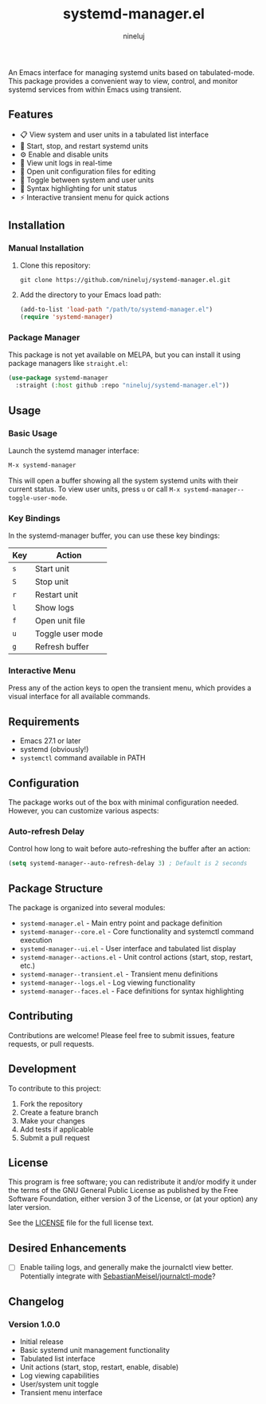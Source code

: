 #+TITLE: systemd-manager.el
#+AUTHOR: nineluj
#+EMAIL: code@nineluj.com

An Emacs interface for managing systemd units based on tabulated-mode. This package provides a convenient way to view, control, and monitor systemd services from within Emacs using transient.

** Features
- 📋 View system and user units in a tabulated list interface
- 🚀 Start, stop, and restart systemd units
- ⚙️ Enable and disable units
- 📝 View unit logs in real-time
- 📄 Open unit configuration files for editing
- 🔄 Toggle between system and user units
- 🎨 Syntax highlighting for unit status
- ⚡ Interactive transient menu for quick actions

** Installation

*** Manual Installation

1. Clone this repository:
   #+begin_src shell
   git clone https://github.com/nineluj/systemd-manager.el.git
   #+end_src

2. Add the directory to your Emacs load path:
   #+begin_src emacs-lisp
   (add-to-list 'load-path "/path/to/systemd-manager.el")
   (require 'systemd-manager)
   #+end_src

*** Package Manager

This package is not yet available on MELPA, but you can install it using package managers like =straight.el=:

#+begin_src emacs-lisp
(use-package systemd-manager
  :straight (:host github :repo "nineluj/systemd-manager.el"))
#+end_src

** Usage
*** Basic Usage
Launch the systemd manager interface:

#+begin_src emacs-lisp
M-x systemd-manager
#+end_src

This will open a buffer showing all the system systemd units with their current status. To view user units, press =u= or call =M-x systemd-manager--toggle-user-mode=.

*** Key Bindings

In the systemd-manager buffer, you can use these key bindings:

| Key | Action                    |
|-----+---------------------------|
| =s= | Start unit               |
| =S= | Stop unit                |
| =r= | Restart unit             |
| =l= | Show logs                |
| =f= | Open unit file           |
| =u= | Toggle user mode         |
| =g= | Refresh buffer           |

*** Interactive Menu

Press any of the action keys to open the transient menu, which provides a visual interface for all available commands.

** Requirements

- Emacs 27.1 or later
- systemd (obviously!)
- =systemctl= command available in PATH

** Configuration

The package works out of the box with minimal configuration needed. However, you can customize various aspects:

*** Auto-refresh Delay

Control how long to wait before auto-refreshing the buffer after an action:

#+begin_src emacs-lisp
(setq systemd-manager--auto-refresh-delay 3) ; Default is 2 seconds
#+end_src

** Package Structure
The package is organized into several modules:

- =systemd-manager.el= - Main entry point and package definition
- =systemd-manager--core.el= - Core functionality and systemctl command execution
- =systemd-manager--ui.el= - User interface and tabulated list display
- =systemd-manager--actions.el= - Unit control actions (start, stop, restart, etc.)
- =systemd-manager--transient.el= - Transient menu definitions
- =systemd-manager--logs.el= - Log viewing functionality
- =systemd-manager--faces.el= - Face definitions for syntax highlighting

** Contributing
Contributions are welcome! Please feel free to submit issues, feature requests, or pull requests.

** Development
To contribute to this project:

1. Fork the repository
2. Create a feature branch
3. Make your changes
4. Add tests if applicable
5. Submit a pull request

** License
This program is free software; you can redistribute it and/or modify it under the terms of the GNU General Public License as published by the Free Software Foundation, either version 3 of the License, or (at your option) any later version.

See the [[file:LICENSE][LICENSE]] file for the full license text.

** Desired Enhancements
- [ ]  Enable tailing logs, and generally make the journalctl view better.
   Potentially integrate with [[https://github.com/SebastianMeisel/journalctl-mode][SebastianMeisel/journalctl-mode]]?

** Changelog
*** Version 1.0.0
- Initial release
- Basic systemd unit management functionality
- Tabulated list interface
- Unit actions (start, stop, restart, enable, disable)
- Log viewing capabilities
- User/system unit toggle
- Transient menu interface
